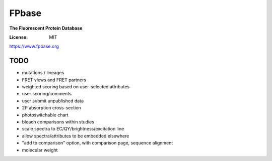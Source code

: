 FPbase
======

**The Fluorescent Protein Database**


.. image:: https://img.shields.io/badge/built%20with-Cookiecutter%20Django-ff69b4.svg
     :target: https://github.com/pydanny/cookiecutter-django/
     :alt: Built with Cookiecutter Django

:License: MIT

https://www.fpbase.org


TODO
~~~~

* mutations / lineages
* FRET views and FRET partners
* weighted scoring based on user-selected attributes
* user scoring/comments
* user submit unpublished data
* 2P absorption cross-section
* photoswitchable chart
* bleach comparisons within studies
* scale spectra to EC/QY/brightness/excitation line
* allow spectra/attributes to be embedded elsewhere
* "add to comparison" option, with comparison page, sequence alignment
* molecular weight

